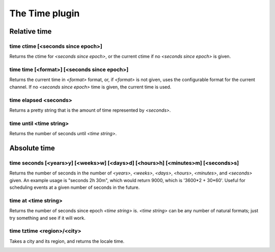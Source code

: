 
.. _plugin-time:

The Time plugin
===============

Relative time
-------------

.. _command-time-ctime:

time ctime [<seconds since epoch>]
^^^^^^^^^^^^^^^^^^^^^^^^^^^^^^^^^^

Returns the ctime for *<seconds since epoch>*, or the current ctime if
no *<seconds since epoch>* is given.

.. _command-time-time:

time time [<format>] [<seconds since epoch>]
^^^^^^^^^^^^^^^^^^^^^^^^^^^^^^^^^^^^^^^^^^^^

Returns the current time in *<format>* format, or, if *<format>* is not
given, uses the configurable format for the current channel. If no
*<seconds since epoch>* time is given, the current time is used.

.. _command-time-elapsed:

time elapsed <seconds>
^^^^^^^^^^^^^^^^^^^^^^

Returns a pretty string that is the amount of time represented by
*<seconds>*.

time until <time string>
^^^^^^^^^^^^^^^^^^^^^^^^

Returns the number of seconds until *<time string>*.


Absolute time
-------------

.. _command-time-seconds:

time seconds [<years>y] [<weeks>w] [<days>d] [<hours>h] [<minutes>m] [<seconds>s]
^^^^^^^^^^^^^^^^^^^^^^^^^^^^^^^^^^^^^^^^^^^^^^^^^^^^^^^^^^^^^^^^^^^^^^^^^^^^^^^^^

Returns the number of seconds in the number of *<years>*, *<weeks>*,
*<days>*, *<hours>*, *<minutes>*, and *<seconds>* given. An example usage is
"seconds 2h 30m", which would return 9000, which is '3600*2 + 30*60'.
Useful for scheduling events at a given number of seconds in the
future.

.. _command-time-at:

time at <time string>
^^^^^^^^^^^^^^^^^^^^^

Returns the number of seconds since epoch *<time string>* is.
*<time string>* can be any number of natural formats; just try something
and see if it will work.

.. _command-time-tztime:

time tztime <region>/<city>
^^^^^^^^^^^^^^^^^^^^^^^^^^^

Takes a city and its region, and returns the locale time.

.. _command-time-until:
